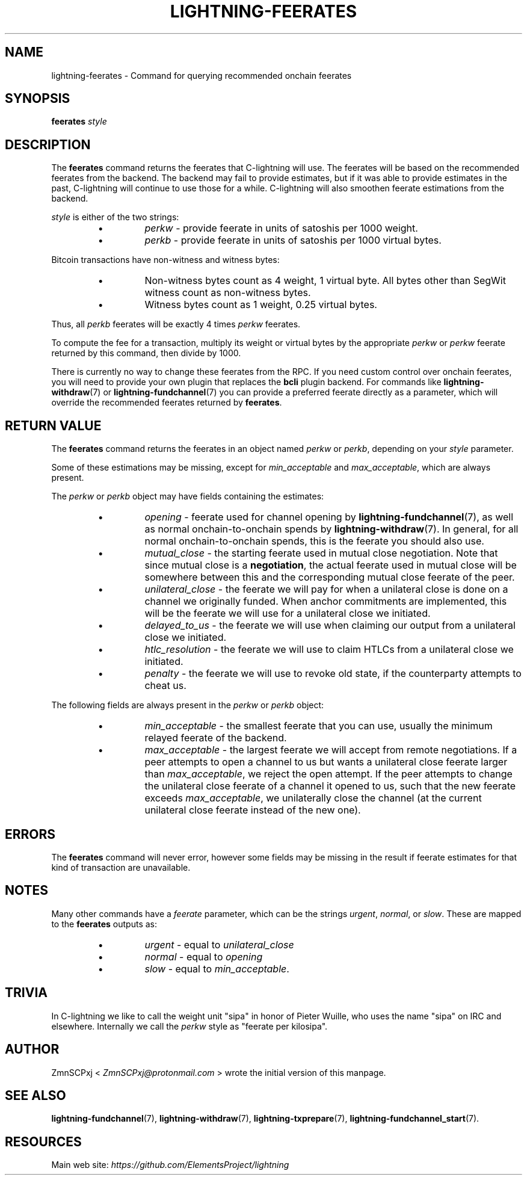 .TH "LIGHTNING-FEERATES" "7" "" "" "lightning-feerates"
.SH NAME
lightning-feerates - Command for querying recommended onchain feerates
.SH SYNOPSIS

\fBfeerates\fR \fIstyle\fR

.SH DESCRIPTION

The \fBfeerates\fR command returns the feerates that C-lightning will use\.
The feerates will be based on the recommended feerates from the backend\.
The backend may fail to provide estimates, but if it was able to provide
estimates in the past, C-lightning will continue to use those for a while\.
C-lightning will also smoothen feerate estimations from the backend\.


\fIstyle\fR is either of the two strings:

.RS
.IP \[bu]
\fIperkw\fR - provide feerate in units of satoshis per 1000 weight\.
.IP \[bu]
\fIperkb\fR - provide feerate in units of satoshis per 1000 virtual bytes\.

.RE

Bitcoin transactions have non-witness and witness bytes:

.RS
.IP \[bu]
Non-witness bytes count as 4 weight, 1 virtual byte\.
All bytes other than SegWit witness count as non-witness bytes\.
.IP \[bu]
Witness bytes count as 1 weight, 0\.25 virtual bytes\.

.RE

Thus, all \fIperkb\fR feerates will be exactly 4 times \fIperkw\fR feerates\.


To compute the fee for a transaction, multiply its weight or virtual bytes
by the appropriate \fIperkw\fR or \fIperkw\fR feerate
returned by this command,
then divide by 1000\.


There is currently no way to change these feerates from the RPC\.
If you need custom control over onchain feerates,
you will need to provide your own plugin
that replaces the \fBbcli\fR plugin backend\.
For commands like \fBlightning-withdraw\fR(7) or \fBlightning-fundchannel\fR(7) you
can provide a preferred feerate directly as a parameter,
which will override the recommended feerates returned by \fBfeerates\fR\.

.SH RETURN VALUE

The \fBfeerates\fR command returns the feerates in an object named
\fIperkw\fR or \fIperkb\fR, depending on your \fIstyle\fR parameter\.


Some of these estimations may be missing, except for \fImin_acceptable\fR
and \fImax_acceptable\fR, which are always present\.


The \fIperkw\fR or \fIperkb\fR object may have fields containing the estimates:

.RS
.IP \[bu]
\fIopening\fR - feerate used for channel opening by \fBlightning-fundchannel\fR(7),
as well as normal onchain-to-onchain spends by \fBlightning-withdraw\fR(7)\.
In general, for all normal onchain-to-onchain spends, this is the feerate
you should also use\.
.IP \[bu]
\fImutual_close\fR - the starting feerate used in mutual close negotiation\.
Note that since mutual close is a \fBnegotiation\fR,
the actual feerate used in mutual close
will be somewhere between this
and the corresponding mutual close feerate of the peer\.
.IP \[bu]
\fIunilateral_close\fR - the feerate we will pay for when a unilateral close
is done on a channel we originally funded\.
When anchor commitments are implemented,
this will be the feerate we will use
for a unilateral close we initiated\.
.IP \[bu]
\fIdelayed_to_us\fR - the feerate we will use when claiming our output from
a unilateral close we initiated\.
.IP \[bu]
\fIhtlc_resolution\fR - the feerate we will use to claim HTLCs
from a unilateral close we initiated\.
.IP \[bu]
\fIpenalty\fR - the feerate we will use to revoke old state,
if the counterparty attempts to cheat us\.

.RE

The following fields are always present in the \fIperkw\fR or \fIperkb\fR object:

.RS
.IP \[bu]
\fImin_acceptable\fR - the smallest feerate that you can use,
usually the minimum relayed feerate of the backend\.
.IP \[bu]
\fImax_acceptable\fR - the largest feerate we will accept
from remote negotiations\.
If a peer attempts to open a channel to us but wants a unilateral close
feerate larger than \fImax_acceptable\fR, we reject the open attempt\.
If the peer attempts to change the unilateral close feerate of a channel it
opened to us, such that the new feerate exceeds \fImax_acceptable\fR, we
unilaterally close the channel
(at the current unilateral close feerate instead of the new one)\.

.RE
.SH ERRORS

The \fBfeerates\fR command will never error,
however some fields may be missing in the result
if feerate estimates for that kind of transaction are unavailable\.

.SH NOTES

Many other commands have a \fIfeerate\fR parameter, which can be the strings
\fIurgent\fR, \fInormal\fR, or \fIslow\fR\.
These are mapped to the \fBfeerates\fR outputs as:

.RS
.IP \[bu]
\fIurgent\fR - equal to \fIunilateral_close\fR
.IP \[bu]
\fInormal\fR - equal to \fIopening\fR
.IP \[bu]
\fIslow\fR - equal to \fImin_acceptable\fR\.

.RE
.SH TRIVIA

In C-lightning we like to call the weight unit "sipa"
in honor of Pieter Wuille,
who uses the name "sipa" on IRC and elsewhere\.
Internally we call the \fIperkw\fR style as "feerate per kilosipa"\.

.SH AUTHOR

ZmnSCPxj < \fIZmnSCPxj@protonmail.com\fR > wrote the initial version of this
manpage\.

.SH SEE ALSO

\fBlightning-fundchannel\fR(7), \fBlightning-withdraw\fR(7), \fBlightning-txprepare\fR(7),
\fBlightning-fundchannel_start\fR(7)\.

.SH RESOURCES

Main web site: \fIhttps://github.com/ElementsProject/lightning\fR

